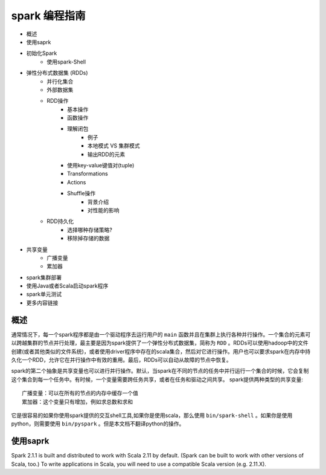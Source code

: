spark 编程指南
=============

* 概述
* 使用saprk
* 初始化Spark
	* 使用spark-Shell
* 弹性分布式数据集 (RDDs)
	* 并行化集合
	* 外部数据集
	* RDD操作
		* 基本操作
		* 函数操作
		* 理解闭包
			* 例子
			* 本地模式 VS 集群模式
			* 输出RDD的元素
		* 使用key-value键值对(tuple)
		* Transformations
		* Actions
		* Shuffle操作
			* 背景介绍
			* 对性能的影响
	* RDD持久化
		* 选择哪种存储策略?
		* 移除掉存储的数据
* 共享变量
	* 广播变量
	* 累加器
* spark集群部署
* 使用Java或者Scala启动spark程序
* spark单元测试
* 更多内容链接

概述
---------

通常情况下，每一个spark程序都是由一个驱动程序去运行用户的 ``main`` 函数并且在集群上执行各种并行操作。一个集合的元素可以跨越集群的节点并行处理，最主要是因为spark提供了一个弹性分布式数据集，简称为 ``RDD`` 。RDDs可以使用hadoop中的文件创建(或者其他类似的文件系统)，或者使用driver程序中存在的scala集合，然后对它进行操作。用户也可以要求spark在内存中持久化一个RDD，允许它在并行操作中有效的重用。最后，RDDs可以自动从故障的节点中恢复。

spark的第二个抽象是共享变量也可以进行并行操作。默认，当spark在不同的节点的任务中并行运行一个集合的时候，它会复制这个集合到每一个任务中。有时候，一个变量需要跨任务共享，或者在任务和驱动之间共享。
spark提供两种类型的共享变量::

	广播变量：可以在所有的节点的内存中缓存一个值
	累加器：这个变量只有增加，例如求总数和求和

它是很容易的如果你使用spark提供的交互shell工具,如果你是使用scala，那么使用 ``bin/spark-shell`` 。如果你是使用python，则需要使用 ``bin/pyspark`` 。但是本文档不翻译python的操作。

使用saprk
-------------

Spark 2.1.1 is built and distributed to work with Scala 2.11 by default. (Spark can be built to work with other versions of Scala, too.) To write applications in Scala, you will need to use a compatible Scala version (e.g. 2.11.X).
